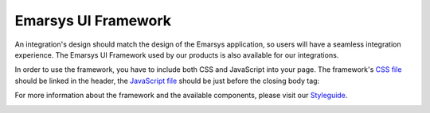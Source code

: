 Emarsys UI Framework
====================

An integration's design should match the design of the Emarsys application, so users will have a seamless
integration experience. The Emarsys UI Framework used by our products is also available for our integrations.

In order to use the framework, you have to include both CSS and JavaScript into your page. The framework's `CSS
file <https://redirector.eservice.emarsys.net/ui/latest/css/app.css>`_ should be linked in the header, the `JavaScript
file <https://redirector.eservice.emarsys.net/ui/latest/js/app.js>`_ should be just before the closing body tag:

For more information about the framework and the available components, please visit our
`Styleguide <https://redirector.eservice.emarsys.net/ui/latest/styleguide/index.html>`_.

.. image:: /_static/images/emarsys_styleguide.png
